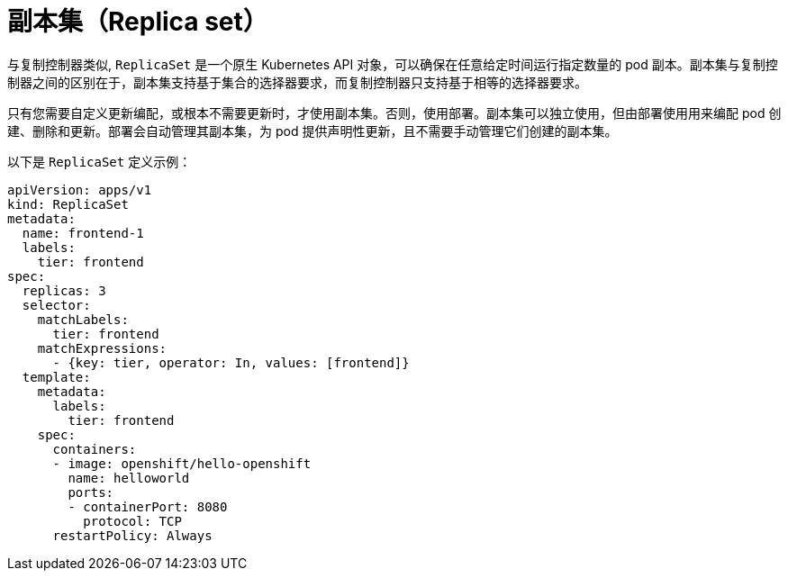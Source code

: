 // Module included in the following assemblies:
//
// * applications/deployments/what-deployments-are.adoc

[id="deployments-repliasets_{context}"]
= 副本集（Replica set）

与复制控制器类似, `ReplicaSet` 是一个原生 Kubernetes API 对象，可以确保在任意给定时间运行指定数量的 pod 副本。副本集与复制控制器之间的区别在于，副本集支持基于集合的选择器要求，而复制控制器只支持基于相等的选择器要求。

[注意]
====
只有您需要自定义更新编配，或根本不需要更新时，才使用副本集。否则，使用部署。副本集可以独立使用，但由部署使用用来编配 pod 创建、删除和更新。部署会自动管理其副本集，为 pod 提供声明性更新，且不需要手动管理它们创建的副本集。
====

以下是 `ReplicaSet` 定义示例：

[source,yaml]
----
apiVersion: apps/v1
kind: ReplicaSet
metadata:
  name: frontend-1
  labels:
    tier: frontend
spec:
  replicas: 3
  selector: 
    matchLabels: 
      tier: frontend
    matchExpressions: 
      - {key: tier, operator: In, values: [frontend]}
  template:
    metadata:
      labels:
        tier: frontend
    spec:
      containers:
      - image: openshift/hello-openshift
        name: helloworld
        ports:
        - containerPort: 8080
          protocol: TCP
      restartPolicy: Always
----
